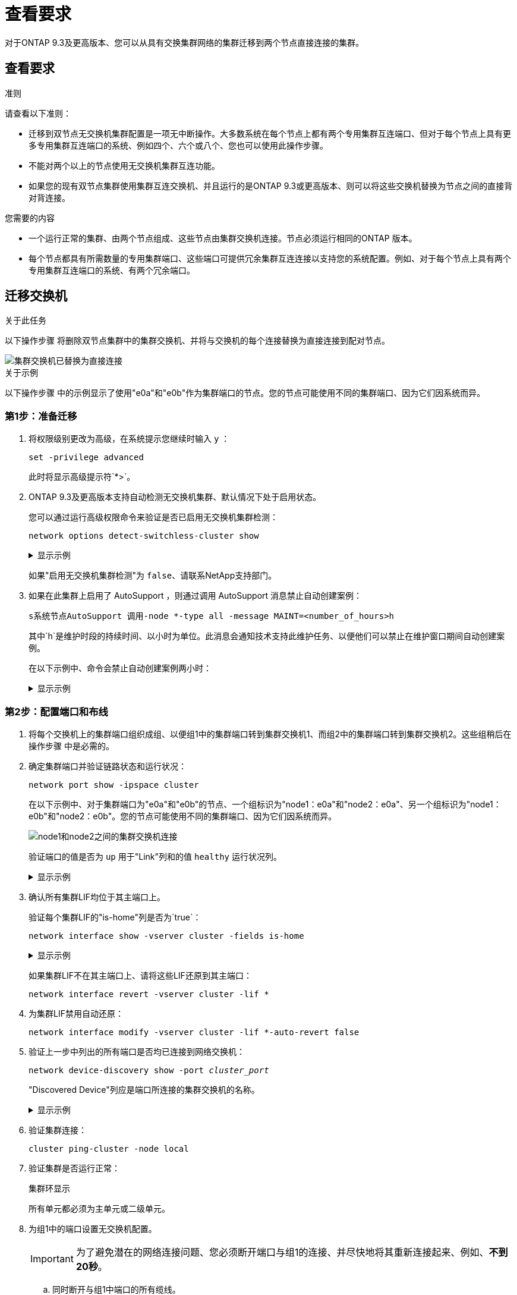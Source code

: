 = 查看要求
:allow-uri-read: 


对于ONTAP 9.3及更高版本、您可以从具有交换集群网络的集群迁移到两个节点直接连接的集群。



== 查看要求

.准则
请查看以下准则：

* 迁移到双节点无交换机集群配置是一项无中断操作。大多数系统在每个节点上都有两个专用集群互连端口、但对于每个节点上具有更多专用集群互连端口的系统、例如四个、六个或八个、您也可以使用此操作步骤。
* 不能对两个以上的节点使用无交换机集群互连功能。
* 如果您的现有双节点集群使用集群互连交换机、并且运行的是ONTAP 9.3或更高版本、则可以将这些交换机替换为节点之间的直接背对背连接。


.您需要的内容
* 一个运行正常的集群、由两个节点组成、这些节点由集群交换机连接。节点必须运行相同的ONTAP 版本。
* 每个节点都具有所需数量的专用集群端口、这些端口可提供冗余集群互连连接以支持您的系统配置。例如、对于每个节点上具有两个专用集群互连端口的系统、有两个冗余端口。




== 迁移交换机

.关于此任务
以下操作步骤 将删除双节点集群中的集群交换机、并将与交换机的每个连接替换为直接连接到配对节点。

image::../media/tnsc_clusterswitches_and_direct_connections.PNG[集群交换机已替换为直接连接]

.关于示例
以下操作步骤 中的示例显示了使用"e0a"和"e0b"作为集群端口的节点。您的节点可能使用不同的集群端口、因为它们因系统而异。



=== 第1步：准备迁移

. 将权限级别更改为高级，在系统提示您继续时输入 `y` ：
+
`set -privilege advanced`

+
此时将显示高级提示符`*>`。

. ONTAP 9.3及更高版本支持自动检测无交换机集群、默认情况下处于启用状态。
+
您可以通过运行高级权限命令来验证是否已启用无交换机集群检测：

+
`network options detect-switchless-cluster show`

+
.显示示例
[%collapsible]
====
以下示例输出显示了是否已启用此选项。

[listing]
----
cluster::*> network options detect-switchless-cluster show
   (network options detect-switchless-cluster show)
Enable Switchless Cluster Detection: true
----
====
+
如果"启用无交换机集群检测"为 `false`、请联系NetApp支持部门。

. 如果在此集群上启用了 AutoSupport ，则通过调用 AutoSupport 消息禁止自动创建案例：
+
`s系统节点AutoSupport 调用-node *-type all -message MAINT=<number_of_hours>h`

+
其中`h`是维护时段的持续时间、以小时为单位。此消息会通知技术支持此维护任务、以便他们可以禁止在维护窗口期间自动创建案例。

+
在以下示例中、命令会禁止自动创建案例两小时：

+
.显示示例
[%collapsible]
====
[listing]
----
cluster::*> system node autosupport invoke -node * -type all -message MAINT=2h
----
====




=== 第2步：配置端口和布线

. 将每个交换机上的集群端口组织成组、以便组1中的集群端口转到集群交换机1、而组2中的集群端口转到集群交换机2。这些组稍后在操作步骤 中是必需的。
. 确定集群端口并验证链路状态和运行状况：
+
`network port show -ipspace cluster`

+
在以下示例中、对于集群端口为"e0a"和"e0b"的节点、一个组标识为"node1：e0a"和"node2：e0a"、另一个组标识为"node1：e0b"和"node2：e0b"。您的节点可能使用不同的集群端口、因为它们因系统而异。

+
image::../media/tnsc_clusterswitch_connections.PNG[node1和node2之间的集群交换机连接]

+
验证端口的值是否为 `up` 用于"Link"列和的值 `healthy` 运行状况列。

+
.显示示例
[%collapsible]
====
[listing]
----
cluster::> network port show -ipspace Cluster
Node: node1
                                                                 Ignore
                                             Speed(Mbps) Health  Health
Port  IPspace   Broadcast Domain Link  MTU   Admin/Oper	 Status  Status
----- --------- ---------------- ----- ----- ----------- ------- -------
e0a   Cluster   Cluster          up    9000  auto/10000  healthy false
e0b   Cluster   Cluster          up    9000  auto/10000  healthy false

Node: node2
                                                                 Ignore
                                             Speed(Mbps) Health  Health
Port  IPspace   Broadcast Domain Link  MTU   Admin/Oper	 Status  Status
----- --------- ---------------- ----- ----- ----------- ------- -------
e0a   Cluster   Cluster          up    9000  auto/10000  healthy false
e0b   Cluster   Cluster          up    9000  auto/10000  healthy false
4 entries were displayed.
----
====
. 确认所有集群LIF均位于其主端口上。
+
验证每个集群LIF的"is-home"列是否为`true`：

+
`network interface show -vserver cluster -fields is-home`

+
.显示示例
[%collapsible]
====
[listing]
----
cluster::*> net int show -vserver Cluster -fields is-home
(network interface show)
vserver  lif          is-home
-------- ------------ --------
Cluster  node1_clus1  true
Cluster  node1_clus2  true
Cluster  node2_clus1  true
Cluster  node2_clus2  true
4 entries were displayed.
----
====
+
如果集群LIF不在其主端口上、请将这些LIF还原到其主端口：

+
`network interface revert -vserver cluster -lif *`

. 为集群LIF禁用自动还原：
+
`network interface modify -vserver cluster -lif *-auto-revert false`

. 验证上一步中列出的所有端口是否均已连接到网络交换机：
+
`network device-discovery show -port _cluster_port_`

+
"Discovered Device"列应是端口所连接的集群交换机的名称。

+
.显示示例
[%collapsible]
====
以下示例显示集群端口"e0a"和"e0b"已正确连接到集群交换机"CS1"和"CS2"。

[listing]
----
cluster::> network device-discovery show -port e0a|e0b
  (network device-discovery show)
Node/     Local  Discovered
Protocol  Port   Device (LLDP: ChassisID)  Interface  Platform
--------- ------ ------------------------- ---------- ----------
node1/cdp
          e0a    cs1                       0/11       BES-53248
          e0b    cs2                       0/12       BES-53248
node2/cdp
          e0a    cs1                       0/9        BES-53248
          e0b    cs2                       0/9        BES-53248
4 entries were displayed.
----
====
. 验证集群连接：
+
`cluster ping-cluster -node local`

. 验证集群是否运行正常：
+
`集群环显示`

+
所有单元都必须为主单元或二级单元。

. 为组1中的端口设置无交换机配置。
+

IMPORTANT: 为了避免潜在的网络连接问题、您必须断开端口与组1的连接、并尽快地将其重新连接起来、例如、*不到20秒*。

+
.. 同时断开与组1中端口的所有缆线。
+
在以下示例中、缆线与每个节点上的端口"e0a"断开连接、集群流量继续通过交换机和每个节点上的端口"e0b"进行传输：

+
image::../media/tnsc_clusterswitch1_disconnected.PNG[ClusterSwitch1已断开连接]

.. 使用缆线将组1中的端口背靠背连接在一起。
+
在以下示例中、node1上的"e0a"连接到node2上的"e0a"：

+
image::../media/tnsc_ports_e0a_direct_connection.PNG[端口"e0a"之间的直接连接]



. 无交换机集群网络选项从`false`过渡到`true`。这可能需要长达45秒。确认无交换机选项设置为`true`：
+
`network options switchless-cluster show`

+
以下示例显示无交换机集群已启用：

+
[listing]
----
cluster::*> network options switchless-cluster show
Enable Switchless Cluster: true
----
. 验证集群网络是否未中断：
+
`cluster ping-cluster -node local`

. 为组2中的端口设置无交换机配置。
+

IMPORTANT: 为了避免潜在的网络连接问题、您必须断开端口与组2的连接、并尽快地将其重新连接起来、例如、*不到20秒*。

+
.. 同时断开与组2中端口的所有缆线。
+
在以下示例中、缆线与每个节点上的端口"e0b"断开连接、集群流量继续通过"e0a"端口之间的直接连接进行：

+
image::../media/tnsc_clusterswitch2_disconnected.PNG[ClusterSwitch2已断开连接]

.. 使用缆线将group2中的端口背靠背连接在一起。
+
在以下示例中、node1上的"e0a"连接到node2上的"e0a"、node1上的"e0b"连接到node2上的"e0b"：

+
image::../media/tnsc_node1_and_node2_direct_connection.PNG[在node1和node2上的端口之间直接连接]







=== 第3步：验证配置

. 验证两个节点上的端口是否已正确连接：
+
`network device-discovery show -port _cluster_port_`

+
.显示示例
[%collapsible]
====
以下示例显示集群端口"e0a"和"e0b"已正确连接到集群配对节点上的相应端口：

[listing]
----
cluster::> net device-discovery show -port e0a|e0b
  (network device-discovery show)
Node/      Local  Discovered
Protocol   Port   Device (LLDP: ChassisID)  Interface  Platform
---------- ------ ------------------------- ---------- ----------
node1/cdp
           e0a    node2                     e0a        AFF-A300
           e0b    node2                     e0b        AFF-A300
node1/lldp
           e0a    node2 (00:a0:98:da:16:44) e0a        -
           e0b    node2 (00:a0:98:da:16:44) e0b        -
node2/cdp
           e0a    node1                     e0a        AFF-A300
           e0b    node1                     e0b        AFF-A300
node2/lldp
           e0a    node1 (00:a0:98:da:87:49) e0a        -
           e0b    node1 (00:a0:98:da:87:49) e0b        -
8 entries were displayed.
----
====
. 为集群LIF重新启用自动还原：
+
`network interface modify -vserver cluster -lif *-auto-revert true`

. 验证所有LIF是否均已归位。这可能需要几秒钟的时间。
+
`network interface show -vserver cluster -lif _lif_name_`

+
.显示示例
[%collapsible]
====
如果"Is Home"列为`true`、则已还原LIF、如以下示例中的`node1_clus2`和`node2_clus2`所示：

[listing]
----
cluster::> network interface show -vserver Cluster -fields curr-port,is-home
vserver  lif           curr-port is-home
-------- ------------- --------- -------
Cluster  node1_clus1   e0a       true
Cluster  node1_clus2   e0b       true
Cluster  node2_clus1   e0a       true
Cluster  node2_clus2   e0b       true
4 entries were displayed.
----
====
+
如果任何集群LIF未返回到其主端口、请手动还原它们：

+
`network interface revert -vserver cluster -lif _lif_name_`

. 从任一节点的系统控制台检查节点的集群状态：
+
`cluster show`

+
.显示示例
[%collapsible]
====
以下示例显示了两个节点上的epsilon均为`false`：

[listing]
----
Node  Health  Eligibility Epsilon
----- ------- ----------- --------
node1 true    true        false
node2 true    true        false
2 entries were displayed.
----
====
. 确认集群端口之间的连接：
+
`cluster ping-cluster local`

. 如果禁止自动创建案例，请通过调用 AutoSupport 消息重新启用它：
+
`ssystem node AutoSupport invoke -node * -type all -message MAINT=end`

+
有关详细信息，请参见 link:https://kb.netapp.com/Advice_and_Troubleshooting/Data_Storage_Software/ONTAP_OS/How_to_suppress_automatic_case_creation_during_scheduled_maintenance_windows_-_ONTAP_9["NetApp 知识库文章 1010449 ： How to suppress automatic case creation during scheduled maintenance windows."^]。

. 将权限级别重新更改为 admin ：
+
`set -privilege admin`



